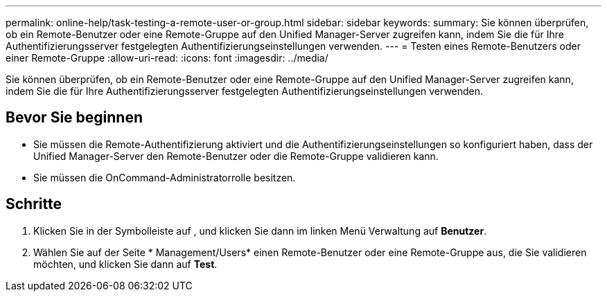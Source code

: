 ---
permalink: online-help/task-testing-a-remote-user-or-group.html 
sidebar: sidebar 
keywords:  
summary: Sie können überprüfen, ob ein Remote-Benutzer oder eine Remote-Gruppe auf den Unified Manager-Server zugreifen kann, indem Sie die für Ihre Authentifizierungsserver festgelegten Authentifizierungseinstellungen verwenden. 
---
= Testen eines Remote-Benutzers oder einer Remote-Gruppe
:allow-uri-read: 
:icons: font
:imagesdir: ../media/


[role="lead"]
Sie können überprüfen, ob ein Remote-Benutzer oder eine Remote-Gruppe auf den Unified Manager-Server zugreifen kann, indem Sie die für Ihre Authentifizierungsserver festgelegten Authentifizierungseinstellungen verwenden.



== Bevor Sie beginnen

* Sie müssen die Remote-Authentifizierung aktiviert und die Authentifizierungseinstellungen so konfiguriert haben, dass der Unified Manager-Server den Remote-Benutzer oder die Remote-Gruppe validieren kann.
* Sie müssen die OnCommand-Administratorrolle besitzen.




== Schritte

. Klicken Sie in der Symbolleiste auf *image:../media/clusterpage-settings-icon.gif[""]*, und klicken Sie dann im linken Menü Verwaltung auf *Benutzer*.
. Wählen Sie auf der Seite * Management/Users* einen Remote-Benutzer oder eine Remote-Gruppe aus, die Sie validieren möchten, und klicken Sie dann auf *Test*.

